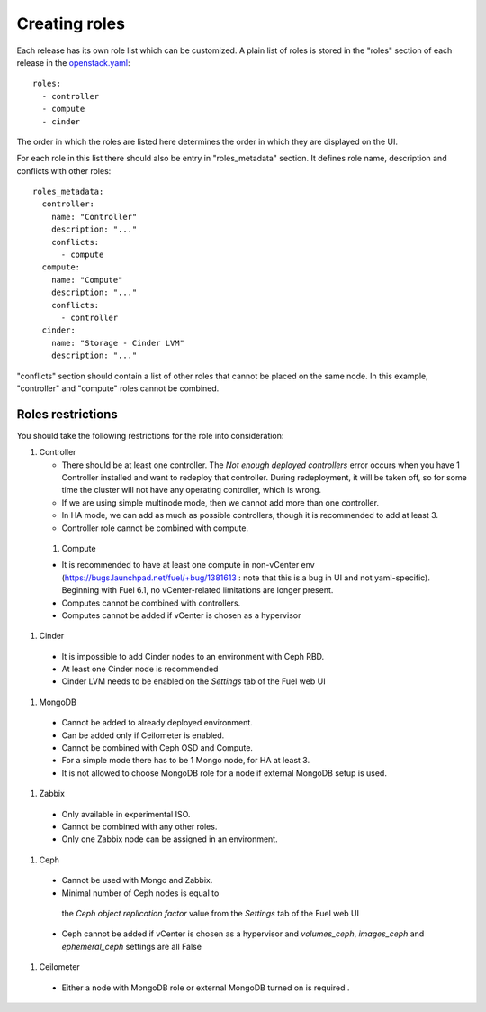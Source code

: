 Creating roles
==============

Each release has its own role list which can be customized. A plain list of
roles is stored in the "roles" section of each release in the openstack.yaml_::

  roles:
    - controller
    - compute
    - cinder

The order in which the roles are listed here determines the order in which
they are displayed on the UI.

For each role in this list there should also be entry in "roles_metadata"
section. It defines role name, description and conflicts with other roles::

  roles_metadata:
    controller:
      name: "Controller"
      description: "..."
      conflicts:
        - compute
    compute:
      name: "Compute"
      description: "..."
      conflicts:
        - controller
    cinder:
      name: "Storage - Cinder LVM"
      description: "..."

"conflicts" section should contain a list of other roles that cannot be placed
on the same node. In this example, "controller" and "compute" roles cannot be
combined.

Roles restrictions
------------------

You should take the following restrictions for the role into consideration:

#. Controller

   * There should be at least one controller. The `Not enough deployed controllers` error
     occurs when you have 1 Controller installed and want to redeploy that controller.
     During redeployment, it will be taken off,
     so for some time the cluster will not have any operating controller, which is wrong.

   * If we are using simple multinode mode, then we cannot add more than one controller.

   * In HA mode, we can add as much as possible controllers, though it is recommended to add at least 3.

   * Controller role cannot be combined with compute.

  #. Compute

  * It is recommended to have at least one compute in non-vCenter env (https://bugs.launchpad.net/fuel/+bug/1381613 :
    note that this is a bug in UI and not yaml-specific).
    Beginning with Fuel 6.1, no vCenter-related limitations are longer present.

  * Computes cannot be combined with controllers.

  * Computes cannot be added if vCenter is chosen as a hypervisor


#. Cinder

  * It is impossible to add Cinder nodes to an environment with Ceph RBD.

  * At least one Cinder node is recommended

  * Cinder LVM needs to be enabled on the *Settings* tab of the Fuel web UI


#. MongoDB

  * Cannot be added to already deployed environment.

  * Can be added only if Ceilometer is enabled.

  * Cannot be combined with Ceph OSD and Compute.

  * For a simple mode there has to be 1 Mongo node, for HA at least 3.

  * It is not allowed to choose MongoDB role for a node if external MongoDB setup is used.


#. Zabbix

  * Only available in experimental ISO.

  * Cannot be combined with any other roles.

  * Only one Zabbix node can be assigned in an environment.


#. Ceph

  * Cannot be used with Mongo and Zabbix.

  * Minimal number of Ceph nodes is equal to
   the `Ceph object replication factor` value from the *Settings* tab of the Fuel web UI

  * Ceph cannot be added if vCenter is chosen as a hypervisor and `volumes_ceph`,
    `images_ceph` and `ephemeral_ceph` settings are all False


#. Ceilometer

  * Either a node with MongoDB role or external MongoDB turned on is required .


.. _openstack.yaml: https://github.com/stackforge/fuel-web/blob/master/nailgun/nailgun/fixtures/openstack.yaml
